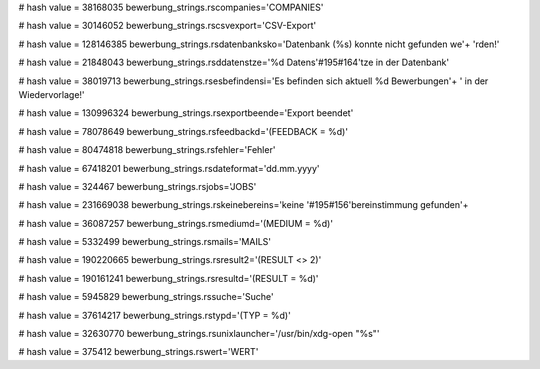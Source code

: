 
# hash value = 38168035
bewerbung_strings.rscompanies='COMPANIES'


# hash value = 30146052
bewerbung_strings.rscsvexport='CSV-Export'


# hash value = 128146385
bewerbung_strings.rsdatenbanksko='Datenbank (%s) konnte nicht gefunden we'+
'rden!'


# hash value = 21848043
bewerbung_strings.rsddatenstze='%d Datens'#195#164'tze in der Datenbank'


# hash value = 38019713
bewerbung_strings.rsesbefindensi='Es befinden sich aktuell %d Bewerbungen'+
' in der Wiedervorlage!'


# hash value = 130996324
bewerbung_strings.rsexportbeende='Export beendet'


# hash value = 78078649
bewerbung_strings.rsfeedbackd='(FEEDBACK = %d)'


# hash value = 80474818
bewerbung_strings.rsfehler='Fehler'


# hash value = 67418201
bewerbung_strings.rsdateformat='dd.mm.yyyy'


# hash value = 324467
bewerbung_strings.rsjobs='JOBS'


# hash value = 231669038
bewerbung_strings.rskeinebereins='keine '#195#156'bereinstimmung gefunden'+


# hash value = 36087257
bewerbung_strings.rsmediumd='(MEDIUM = %d)'


# hash value = 5332499
bewerbung_strings.rsmails='MAILS'


# hash value = 190220665
bewerbung_strings.rsresult2='(RESULT <> 2)'


# hash value = 190161241
bewerbung_strings.rsresultd='(RESULT = %d)'


# hash value = 5945829
bewerbung_strings.rssuche='Suche'


# hash value = 37614217
bewerbung_strings.rstypd='(TYP = %d)'


# hash value = 32630770
bewerbung_strings.rsunixlauncher='/usr/bin/xdg-open "%s"'


# hash value = 375412
bewerbung_strings.rswert='WERT'


